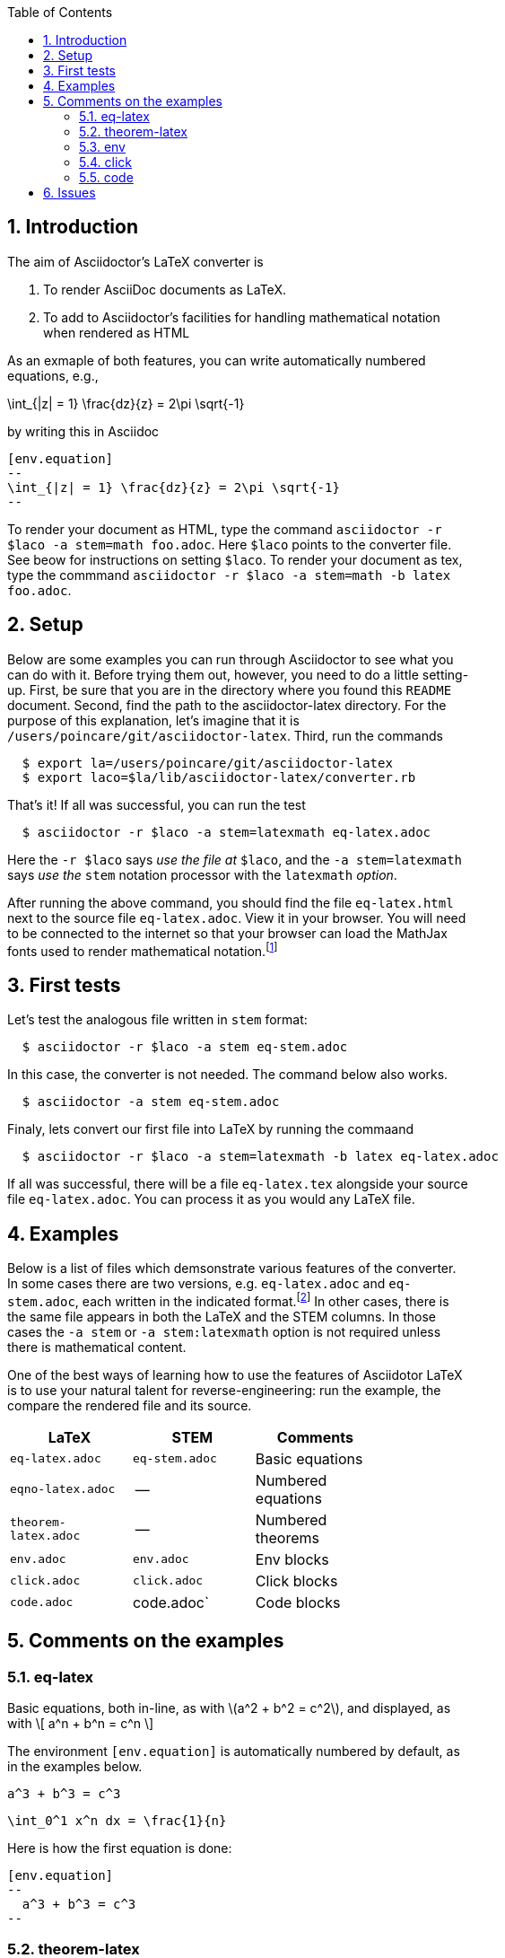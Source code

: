:numbered:
:toc2:
:max-width: 60%

:stem: latexmath



== Introduction



The aim of Asciidoctor's LaTeX converter is 

. To render AsciiDoc documents as LaTeX.

. To add to Asciidoctor's facilities for handling mathematical notation when rendered as HTML

As an exmaple of both features, you can write automatically numbered equations, e.g.,

[env.equation]
--
\int_{|z| = 1} \frac{dz}{z} = 2\pi \sqrt{-1}
--

by writing this in Asciidoc

----
[env.equation]
--
\int_{|z| = 1} \frac{dz}{z} = 2\pi \sqrt{-1}
--
----

To render your document as HTML, type the 
command `asciidoctor -r $laco -a stem=math foo.adoc`.
Here `$laco` points to the converter file. See beow for
instructions on setting  `$laco`.  To render
your document as tex, type the commmand
`asciidoctor -r $laco -a stem=math -b latex foo.adoc`.


== Setup 

Below are some examples you can run through Asciidoctor to see what you can do with it.
Before trying them out, however, you need to do a little setting-up.  First, be
sure that you are in the directory where you found this `README` document.
Second,  find the path to the asciidoctor-latex directory.  For the purpose
of this explanation, let's imagine that it is 
`/users/poincare/git/asciidoctor-latex`. Third, run the commands
```
  $ export la=/users/poincare/git/asciidoctor-latex
  $ export laco=$la/lib/asciidoctor-latex/converter.rb
```

That's it!  If all was successful, you can run the test

```
  $ asciidoctor -r $laco -a stem=latexmath eq-latex.adoc
```

Here the `-r $laco` says _use the file at_ `$laco`, and the 
 `-a stem=latexmath` says _use the_ `stem` notation processor
with the `latexmath` _option_.

After running the above command, you should find the file `eq-latex.html`
next to the source file `eq-latex.adoc`. View it in your browser.
You will need to be connected to the internet so that your browser
can load the MathJax fonts used to render mathematical 
notation.footnote:[You can also install the fonts on your system.
See http://www.mathjax.org/help/fonts/[mathjax-fonts]. this will give you faster reponse.
Turning off your internet conneection makes it better still:-(]

== First tests

Let's test the analogous file written in `stem` format:

```
  $ asciidoctor -r $laco -a stem eq-stem.adoc
```

In this case, the converter is not needed.  The
command below also works.

```
  $ asciidoctor -a stem eq-stem.adoc
```

Finaly, lets convert our first file into LaTeX by running the commaand

```
  $ asciidoctor -r $laco -a stem=latexmath -b latex eq-latex.adoc
```
If all was successful, there will be a file `eq-latex.tex` alongside
your source file `eq-latex.adoc`.  You can process it as you
would any LaTeX file.




== Examples

Below is a list of files which demsonstrate various features
of the converter.  In some cases there are two versions, e.g.
`eq-latex.adoc` and `eq-stem.adoc`, each written in the 
indicated format.footnote:[A missing entry in the table
may mean that a feature has not yet been implemented,
or that the file demonstrating it has not yet been
written and/or tested.]  In other cases, there
is the same file appears in both the LaTeX
and the STEM columns.  In those cases
the `-a stem` or `-a stem:latexmath` option
is not required unless there is mathematical
content.  

One of the best ways
of learning how to use the features of 
Asciidotor LaTeX is to use your
natural talent for reverse-engineering:
run the example, the compare the rendered
file and its source.

[options=header, width=80%, align=center]
|===
| LaTeX | STEM | Comments
| `eq-latex.adoc` | `eq-stem.adoc` | Basic equations
| `eqno-latex.adoc` | --  | Numbered equations
| `theorem-latex.adoc` | -- | Numbered theorems
| `env.adoc` | `env.adoc` | Env blocks 
| `click.adoc` | `click.adoc`  | Click blocks
| `code.adoc` | code.adoc` | Code blocks
|===



== Comments on the examples

=== eq-latex

Basic equations, both in-line, as with \(a^2 + b^2 = c^2\),
and displayed, as with
\[
  a^n + b^n = c^n
\]  


The environment `[env.equation]` is automatically
numbered by default, as in the examples below.


[env.equation]
--
  a^3 + b^3 = c^3
--


[env.equation]
--
  \int_0^1 x^n dx = \frac{1}{n}
--

Here is how the first equation is done:
----
[env.equation]
--
  a^3 + b^3 = c^3
--
----


=== theorem-latex

Numbered theorems, like the those below. 


[env.theorem]
--
\[
  a + (b + c) = (a + b) + c
\]
--

[env.theorem]
--
\[
  a(b+c) = ab + ac
\]
--


=== env

The file `env.adoc`, which only requires the converter,
illustrates general usage of the `env`-block.  It gives
an automatically numbered and titled block.  Thus repeated use
of `[env.objection]` gives this.

[env.objection]
--
This is hearsay.
--

[env.objection]
--
That evidence has not been admitted before the court.
--

The first objection was written like this:

----
[env.objection]
--
This is hearsay.
--
----

=== click


Click blocks are like `env`-blocks, except that 
when you open a document, only the title,
not the body of the block, is displayed.
Click on the title to reveal the body;
clicking again will return the body
to its hidden sate.  Click blocks
signal their presence by the blue
color of the title.

.Secret message
[click.message]
--
The path to wisdom is written on no
secret map.
--

Click blocks are useful in making up problem sets, 
homework assignments, study guides, etc.


=== code

The file `code.adoc` illstrates the versatilty of the `[env]`
and `[click]` blocks which are used here in their `code` role.
We explain how we do the two blocks below and related pieces
of writing.


[env.code#iter]
--
def iter(f, a, n)
  n.times do
    a = f.call(a)
    puts a
  end
  return  a
end
--

.Results
[click.code%numbered]
--
irb> iter $g, 1.0, 6
1.5
1.4166666666666665
1.4142156862745097
1.4142135623746899
1.414213562373095
1.414213562373095
=> 1.414213562373095            
--
 

== Issues

One should be able to tex this document wihout error
and obtain the desired output.  This is very much a work
in progress.  In particaulr, the following have not yet been resolved.

. Dollars signs used to illustrated command cause LaTeX to choke. 
  We need to map dollar sign to escaped dollar sig in 
  post-processing for tex.  Or is there a better solution?
  
. The table block in Asciidoc is not implmented -- or rather,
  is partially implemnted.
  
. The Click block is not implented in teh TeX output.
  
. The matrix environment in `eq-stem.adoc` does not render correctly.

. Fix title in latex mode



